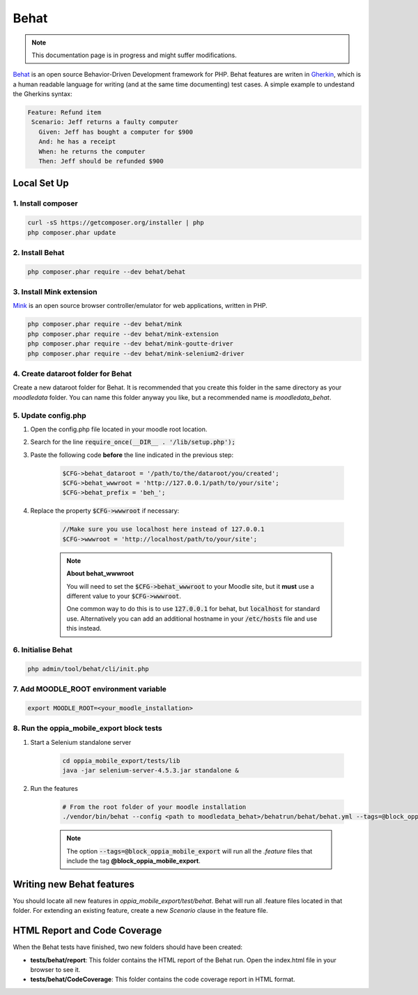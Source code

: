 Behat
=========

.. note::
   This documentation page is in progress and might suffer modifications.

`Behat <https://docs.behat.org/en/latest/>`_ is an open source Behavior-Driven Development framework for PHP.
Behat features are writen in `Gherkin <https://en.wikipedia.org/wiki/Cucumber_(software)#Gherkin_language>`_, which is a
human readable language for writing (and at the same time documenting) test cases. A simple example to undestand the Gherkins syntax:

.. code-block:: gherkin

   Feature: Refund item
    Scenario: Jeff returns a faulty computer
      Given: Jeff has bought a computer for $900
      And: he has a receipt
      When: he returns the computer
      Then: Jeff should be refunded $900


Local Set Up
------------------

1. Install composer
~~~~~~~~~~~~~~~~~~~~~~~~~~~~~~

.. code-block:: shell

    curl -sS https://getcomposer.org/installer | php
    php composer.phar update


2. Install Behat
~~~~~~~~~~~~~~~~~~~~~~~~~~~~~~

.. code-block:: shell

    php composer.phar require --dev behat/behat


3. Install Mink extension
~~~~~~~~~~~~~~~~~~~~~~~~~~~~~~
`Mink <https://mink.behat.org/en/latest/>`_ is an open source browser controller/emulator for web applications, written in PHP.

.. code-block:: shell

    php composer.phar require --dev behat/mink
    php composer.phar require --dev behat/mink-extension
    php composer.phar require --dev behat/mink-goutte-driver
    php composer.phar require --dev behat/mink-selenium2-driver

4. Create dataroot folder for Behat
~~~~~~~~~~~~~~~~~~~~~~~~~~~~~~~~~~~~~~~~~~~~~~~~~
Create a new dataroot folder for Behat. It is recommended that you create this folder in the same directory as your *moodledata* folder.
You can name this folder anyway you like, but a recommended name is *moodledata_behat*.


5. Update config.php
~~~~~~~~~~~~~~~~~~~~~~~~~~~~~~
1. Open the config.php file located in your moodle root location.
2. Search for the line :code:`require_once(__DIR__ . '/lib/setup.php');`
3. Paste the following code **before** the line indicated in the previous step:

    .. code-block:: php

        $CFG->behat_dataroot = '/path/to/the/dataroot/you/created';
        $CFG->behat_wwwroot = 'http://127.0.0.1/path/to/your/site';
        $CFG->behat_prefix = 'beh_';

4. Replace the property :code:`$CFG->wwwroot` if necessary:

    .. code-block:: php

        //Make sure you use localhost here instead of 127.0.0.1
        $CFG->wwwroot = 'http://localhost/path/to/your/site';

    .. note::

        **About behat_wwwroot**

        You will need to set the :code:`$CFG->behat_wwwroot` to your Moodle site, but it **must** use a different
        value to your :code:`$CFG->wwwroot`.

        One common way to do this is to use :code:`127.0.0.1` for behat, but :code:`localhost` for standard use.
        Alternatively you can add an additional hostname in your :code:`/etc/hosts` file and use this instead.

6. Initialise Behat
~~~~~~~~~~~~~~~~~~~~~~~~~~~~~~

.. code-block:: php

    php admin/tool/behat/cli/init.php

7. Add MOODLE_ROOT environment variable
~~~~~~~~~~~~~~~~~~~~~~~~~~~~~~~~~~~~~~~~~~~~~~~~~~

.. code-block:: shell

    export MOODLE_ROOT=<your_moodle_installation>


8. Run the oppia_mobile_export block tests
~~~~~~~~~~~~~~~~~~~~~~~~~~~~~~~~~~~~~~~~~~~~~~~~~~
1. Start a Selenium standalone server

    .. code-block:: shell

        cd oppia_mobile_export/tests/lib
        java -jar selenium-server-4.5.3.jar standalone &

2. Run the features

    .. code-block:: shell

        # From the root folder of your moodle installation
        ./vendor/bin/behat --config <path to moodledata_behat>/behatrun/behat/behat.yml --tags=@block_oppia_mobile_export

    .. note::

        The option :code:`--tags=@block_oppia_mobile_export` will run all the *.feature* files that include the tag
        **@block_oppia_mobile_export**.

Writing new Behat features
-------------------------------

You should locate all new features in *oppia_mobile_export/test/behat*. Behat will run all .feature files located in that folder.
For extending an existing feature, create a new *Scenario* clause in the feature file.


HTML Report and Code Coverage
-------------------------------

When the Behat tests have finished, two new folders should have been created:

- **tests/behat/report**: This folder contains the HTML report of the Behat run. Open the index.html file in your browser to see it.
- **tests/behat/CodeCoverage**: This folder contains the code coverage report in HTML format.